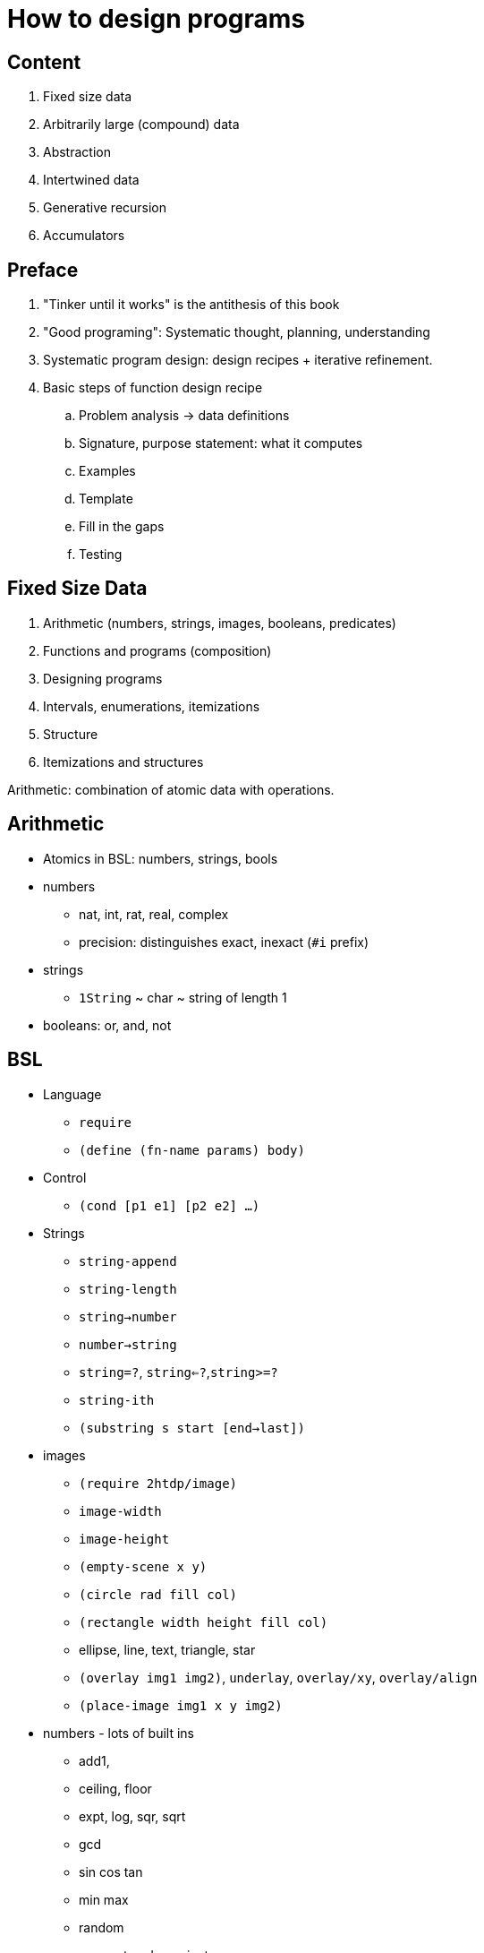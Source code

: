 = How to design programs

== Content

. Fixed size data
. Arbitrarily large (compound) data
. Abstraction
. Intertwined data
. Generative recursion
. Accumulators

== Preface

. "Tinker until it works" is the antithesis of this book
. "Good programing": Systematic thought, planning, understanding
. Systematic program design: design recipes + iterative refinement.
. Basic steps of function design recipe
.. Problem analysis -> data definitions
.. Signature, purpose statement: what it computes
.. Examples
.. Template
.. Fill in the gaps
.. Testing

== Fixed Size Data

. Arithmetic (numbers, strings, images, booleans, predicates)
. Functions and programs (composition)
. Designing programs
. Intervals, enumerations, itemizations
. Structure
. Itemizations and structures

Arithmetic: combination of atomic data with operations.

== Arithmetic

* Atomics in BSL: numbers, strings, bools
* numbers
** nat, int, rat, real, complex
** precision: distinguishes exact, inexact (`#i` prefix)
* strings
** `1String` ~ char ~ string of length 1
* booleans: or, and, not

== BSL

* Language
** `require`
** `(define (fn-name params) body)`
* Control
** `(cond [p1 e1] [p2 e2] ...)`
* Strings
** `string-append`
** `string-length`
** `string->number`
** `number->string`
** `string=?`, `string<=?`,`string>=?`
** `string-ith`
** `(substring s start [end->last])`
* images
** `(require 2htdp/image)`
** `image-width`
** `image-height`
** `(empty-scene x y)`
** `(circle rad fill col)`
** `(rectangle width height fill col)`
** ellipse, line, text, triangle, star
** `(overlay img1 img2)`, `underlay`, `overlay/xy`, `overlay/align`
** `(place-image img1 x y img2)`
* numbers - lots of built ins
** add1, 
** ceiling, floor
** expt, log, sqr, sqrt
** gcd
** sin cos tan
** min max
** random
** numerator, denominator
** quotient, remainder